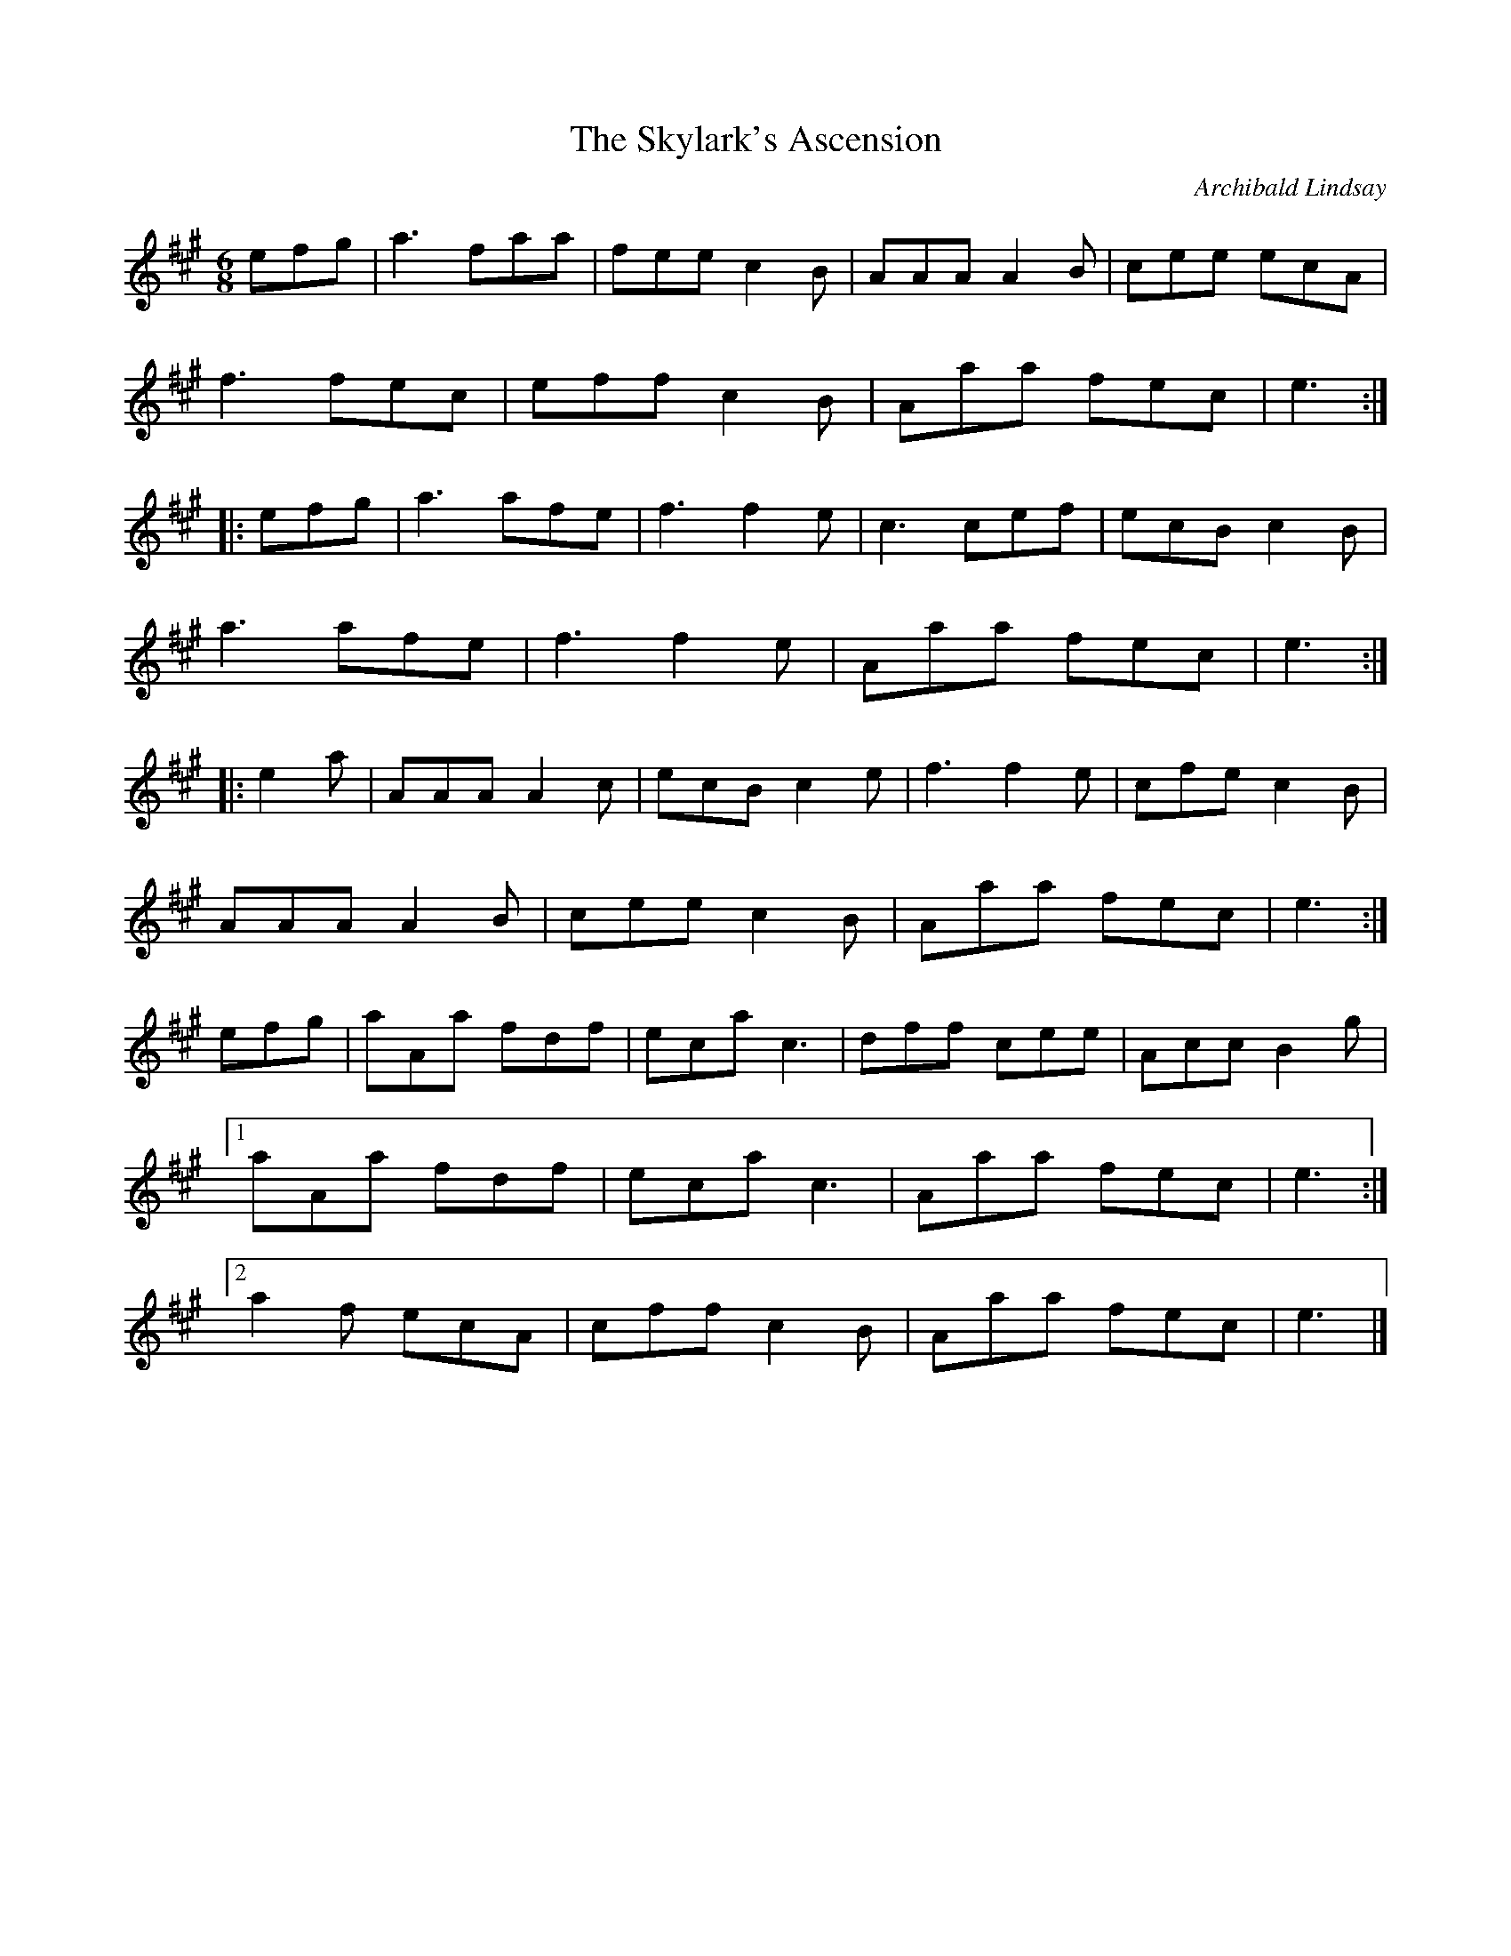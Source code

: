 X:122
T:The Skylark's Ascension
C:Archibald Lindsay
Z:robin.beech@mcgill.ca
S:Keep It Up: On Safari
R:jig
M:6/8
L:1/8
K:A
efg | a3 faa | fee c2B | AAA A2B | cee ecA |
f3 fec |eff c2B | Aaa fec | e3 ::
efg | a3 afe | f3 f2e | c3 cef | ecB c2B |
a3 afe | f3 f2e | Aaa fec | e3 ::
e2a | AAA A2c | ecB c2e | f3 f2 e | cfe c2B |
AAA A2B | cee c2B | Aaa fec | e3 :|
efg | aAa fdf | eca c3 | dff cee | Acc B2g |1
aAa fdf |eca c3 | Aaa fec | e3 :|2
a2f ecA | cff c2B | Aaa fec | e3 |]
